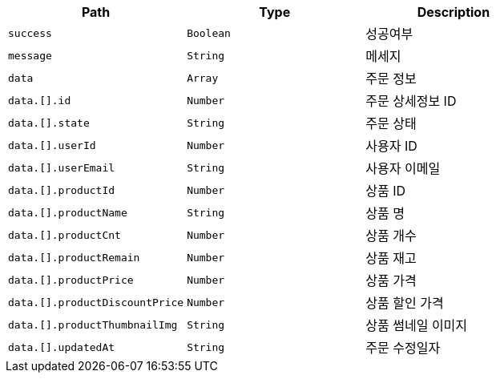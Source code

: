|===
|Path|Type|Description

|`+success+`
|`+Boolean+`
|성공여부

|`+message+`
|`+String+`
|메세지

|`+data+`
|`+Array+`
|주문 정보

|`+data.[].id+`
|`+Number+`
|주문 상세정보 ID

|`+data.[].state+`
|`+String+`
|주문 상태

|`+data.[].userId+`
|`+Number+`
|사용자 ID

|`+data.[].userEmail+`
|`+String+`
|사용자 이메일

|`+data.[].productId+`
|`+Number+`
|상품 ID

|`+data.[].productName+`
|`+String+`
|상품 명

|`+data.[].productCnt+`
|`+Number+`
|상품 개수

|`+data.[].productRemain+`
|`+Number+`
|상품 재고

|`+data.[].productPrice+`
|`+Number+`
|상품 가격

|`+data.[].productDiscountPrice+`
|`+Number+`
|상품 할인 가격

|`+data.[].productThumbnailImg+`
|`+String+`
|상품 썸네일 이미지

|`+data.[].updatedAt+`
|`+String+`
|주문 수정일자

|===